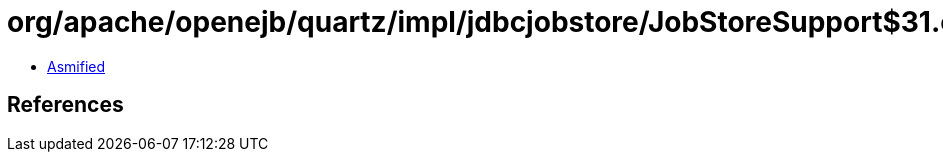 = org/apache/openejb/quartz/impl/jdbcjobstore/JobStoreSupport$31.class

 - link:JobStoreSupport$31-asmified.java[Asmified]

== References

